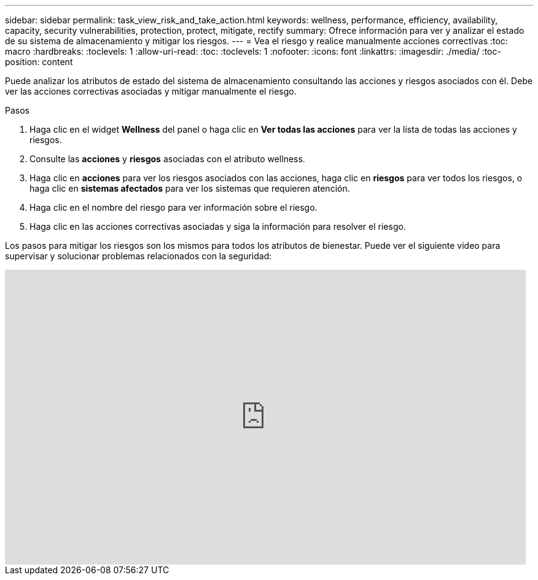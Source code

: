 ---
sidebar: sidebar 
permalink: task_view_risk_and_take_action.html 
keywords: wellness, performance, efficiency, availability, capacity, security vulnerabilities, protection, protect, mitigate, rectify 
summary: Ofrece información para ver y analizar el estado de su sistema de almacenamiento y mitigar los riesgos. 
---
= Vea el riesgo y realice manualmente acciones correctivas
:toc: macro
:hardbreaks:
:toclevels: 1
:allow-uri-read: 
:toc: 
:toclevels: 1
:nofooter: 
:icons: font
:linkattrs: 
:imagesdir: ./media/
:toc-position: content


[role="lead"]
Puede analizar los atributos de estado del sistema de almacenamiento consultando las acciones y riesgos asociados con él. Debe ver las acciones correctivas asociadas y mitigar manualmente el riesgo.

.Pasos
. Haga clic en el widget *Wellness* del panel o haga clic en *Ver todas las acciones* para ver la lista de todas las acciones y riesgos.
. Consulte las *acciones* y *riesgos* asociadas con el atributo wellness.
. Haga clic en *acciones* para ver los riesgos asociados con las acciones, haga clic en *riesgos* para ver todos los riesgos, o haga clic en *sistemas afectados* para ver los sistemas que requieren atención.
. Haga clic en el nombre del riesgo para ver información sobre el riesgo.
. Haga clic en las acciones correctivas asociadas y siga la información para resolver el riesgo.


Los pasos para mitigar los riesgos son los mismos para todos los atributos de bienestar. Puede ver el siguiente vídeo para supervisar y solucionar problemas relacionados con la seguridad:

video::ssXI-FAKMis[youtube,width=848,height=480]